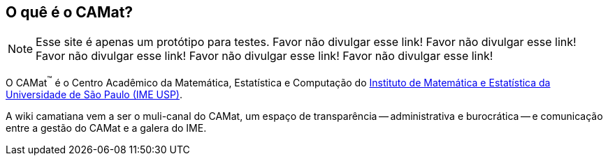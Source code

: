 :page-layout: home

== O quê é o CAMat?

NOTE: Esse site é apenas um protótipo para testes. 
Favor não divulgar esse link!
Favor não divulgar esse link!
Favor não divulgar esse link!
Favor não divulgar esse link!
Favor não divulgar esse link!

O CAMat^(TM)^ é o Centro Acadêmico da Matemática, Estatística e Computação do 
https://ime.usp.br[Instituto de Matemática e Estatística da Universidade de São Paulo (IME USP)].

A wiki camatiana vem a ser o muli-canal do CAMat, um espaço de transparência -- 
administrativa e burocrática -- e comunicação entre a gestão do CAMat e a 
galera do IME.

